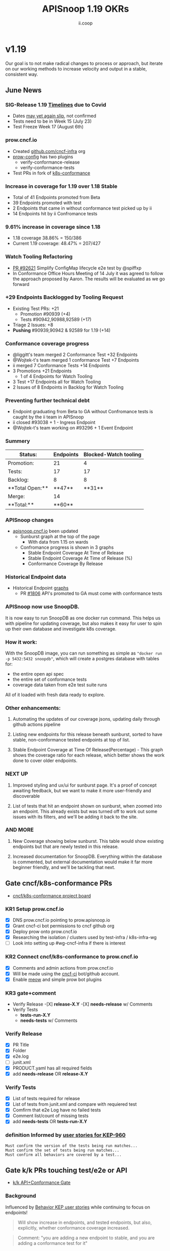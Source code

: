 #+TITLE: APISnoop 1.19 OKRs
#+AUTHOR: ii.coop

* v1.19
Our goal is to not make radical changes to process or approach, but iterate on our working methods to increase velocity and output in a stable, consistent way.
** June News
*** **SIG-Release 1.19 [[https://github.com/kubernetes/sig-release/tree/master/releases/release-1.19#timeline][Timelines]] due to Covid**
- Dates [[https://groups.google.com/forum/?utm_medium=email&utm_source=footer#!msg/kubernetes-dev/TVXhcNO3SPU/-Uj-xJP2BQAJ][may yet again slip]], not confirmed
- Tests need to be in Week 15 (July 23)
- Test Freeze Week 17 (August 6th)
*** **prow.cncf.io**
- Created [[https://github.com/cncf-infra][github.com/cncf-infra]] org
- [[https://github.com/cncf-infra/prow-config][prow-config]] has two plugins
  - verify-conformance-release
  - verify-conformance-tests
- Test PRs in fork of [[https://github.com/cncf-infra/k8s-conformance/pulls][k8s-conformance]]
*** **Increase in coverage for 1.19 over 1.18 Stable**
+ Total of 41 Endpoints promoted from Beta
+ 39 Endpoints promoted with test
+ 2 Endpoints that came in without conformance test picked up by ii
+ 14 Endpoints hit by ii Confromance tests
*** **9.61% increase in coverage since 1.18**
  - 1.18 coverage 38.86% = 150/386
  - Current 1.19 coverage: 48.47% = 207/427
*** **Watch Tooling Refactoring**
- [[https://github.com/kubernetes/kubernetes/pull/92621/][PR #92621]] Simplify ConfigMap lifecycle e2e test by @spiffxp
- In Conformance Office Hours Meeting of   14 July
  it was agreed to follow the approach proposed by Aaron.
  The results will be evaluated as we go forward
*** **+29 Endpoints Backlogged by Tooling Request**
  - Existing Test PRs: +21
    - Promotion  #90939 (+4)
    - Tests #90942,90988,92589 (+17)
  - Triage 2 Issues: +8
  - **Pushing** #90939,90942 & 92589 for 1.19 (+14)
*** **Conformance coverage progress**
- @liggitt's team merged 2 Conformance Test +32 Endpoints
- @Wojtek-t's team merged 1 conformance Test +7 Endpoints
- ii merged 7 Conformance Tests +14 Endpoints
- 3 Promotions +21 Endpoints
  - 1 of 4 Endpoints for Watch Tooling
- 3 Test +17 Endpoints all for Watch Tooling
- 2 Issues of 8 Endpoints in Backlog for Watch Tooling
*** **Preventing further technical debt**
- Endpoint graduating from Beta to GA without Confromance tests is caught by the ii team in APISnoop
- ii closed #93038 + 1 - Ingress Endpoint
- @Wojtek-t's team working on #93296 + 1 Event Endpoint
*** **Summery**
| Status:         |Endpoints|Blocked-Watch tooling|
|-----------------|-------|------|
|Promotion:       |  21   |4     |
|Tests:           |  17   |17    |
|Backlog:         |  8    |8     |
|**Total Open:**  |**47** |**31**|
|Merge:           | 14    |      |
|**Total:**       |**60** |      |

*** **APISnoop changes**
  - [[https://apisnoop.cncf.io][apisnoop.cncf.io]] been updated
    - Sunburst graph at the top of the page
      - With data from 1.15 on wards
    - Confromance progress is shown in 3 graphs
      -  Stable Endpoint Coverage At Time of Release
      -  Stable Endpoint Coverage At Time of Release (%)
      -  Conformance Coverage By Release
*** **Historical Endpoint data**
    - Historical Endpoint [[https://hackmd.io/6klrNXc7TzGuE6T_gZ9p3g?view][graphs]]
      - PR [[https://github.com/kubernetes/community/pull/1806][#1806]] API's promoted to GA must come with conformance tests
*** **APISnoop now use SnoopDB.**
    It is now easy to run SnoopDB as one docker run command. This helps us with pipeline for updating coverage, but also makes it easy for user to spin up their own database and investigate k8s coverage.
*** **How it work:**   
 With the SnoopDB image, you can run something as simple as ~"docker run -p 5432:5432 snoopdb"~, which will create a postgres database with tables for:
     - the entire open api spec
     - the entire set of conformance tests
     - coverage data taken from e2e test suite runs
    All of it loaded with fresh data ready to explore.
*** **Other enhancements:**
**** Automating the updates of our coverage jsons, updating daily through github actions pipeline
**** Listing new endpoints for this release beneath sunburst, sorted to have stable, non-conformance tested endpoints at top of list.
**** Stable Endpoint Coverage at Time Of Release(Percentage) - This graph shows the coverage ratio for each release, which better shows the work done to cover older endpoints.
*** **NEXT UP**
***** Improved styling and ux/ui for sunburst page. It's a proof of concept awaiting feedback, but we want to make it more user-friendly and discoverable
***** List of tests that hit an endpoint shown on sunburst, when zoomed into an endpoint. This already exists but was turned off to work out some issues with its filters, and we'll be adding it back to the site.
*** **AND MORE**
***** New Coverage showing below sunburst. This table would show existing endpoints but that are newly tested in this release.
***** Increased documentation for SnoopDB. Everything within the database is commented, but external documentation would make it far more beginner friendly, and we'll be tackling that next.
** Gate cncf/k8s-conformance PRs
- [[https://github.com/cncf/apisnoop/projects/29][cncf/k8s-conformance project board]]
*** KR1 Setup prow.cncf.io
- [X] DNS prow.cncf.io pointing to prow.apisnoop.io
- [X] Grant cncf-ci bot permissions to cncf github org
- [X] Deploy prow onto prow.cncf.io
- [X] Researching the isolation / clusters used by test-infra / k8s-infra-wg
- [ ] Look into setting up #wg-cncf-infra if there is interest
*** KR2 Connect cncf/k8s-conformance to prow.cncf.io
- [X] Comments and admin actions from prow.cncf.io
- [X] Will be made using the [[https://github.com/cncf-ci][cncf-ci]] bot/github account.
- [X] Enable [[https://github.com/cncf/k8s-conformance/pull/971][meow]] and simple prow bot plugins
*** KR3 gate+comment
- Verify Release
  -[X] **release-X.Y**
  -[X] **needs-release** w/ Comments
- Verify Tests
  - **tests-run-X.Y**
  - **needs-tests** w/ Comments
*** Verify Release
- [X] PR Title
- [X] Folder
- [X] e2e.log
- [-] junit.xml
- [X] PRODUCT.yaml has all required fields
- [X] add **needs-release** OR **release-X.Y**
*** Verify Tests
- [X] List of tests required for release
- [X] List of tests from junit.xml and compare with requiered test
- [X] Comfirm that e2e Log have no failed tests
- [X] Comment list/count of missing tests
- [X] add **needs-tests** OR **tests-run-X.Y**
*** definition Informed by [[https://github.com/kubernetes/enhancements/blob/2c19ec7627e326d1c75306dcaa3d2f14002301fa/keps/sig-architecture/960-conformance-behaviors/README.md#role-cncf-conformance-program][user stories for KEP-960]]
#+begin_example
Must confirm the version of the tests being run matches...
Must confirm the set of tests being run matches...
Must confirm all behaviors are covered by a test...
#+end_example
** Gate k/k PRs touching test/e2e or API
- [[https://github.com/cncf/apisnoop/projects/30][k/k API+Conformance Gate]]
*** Background
    Influenced by [[https://github.com/kubernetes/enhancements/pull/1666/files?short_path=92a9412#diff-92a9412ae55358378bc66295cdbea103][Behavior KEP user stories]] while continuing to focus on endpoints!

 #+begin_quote
 Will show increase in endpoints, and tested endpoints, but also, explicitly, whether conformance coverage increased.
 #+end_quote

 #+begin_quote
 Comment: "you are adding a new endpoint to stable, and you are adding a conformance test for it"
 #+end_quote
*** OKing PR

#+begin_quote
Existing responsiblity via owners file ensures that PRs touching swagger or conformance tests are **/approved** by right people.
#+end_quote

#+begin_quote
A label of **requires-conformance** will applied, and **conformance** label will need to be added by this gate + automation.
#+end_quote
*** KR1 Identify a PR as requiring conformance review
PR must touch file in conformance-specific directory

- (initially /area-conformance + /sig-arch)
- [ ] Create ~run_if_changed~ presubmit

#+begin_example
eg: update test/conformance/behaviors/..
eg: mv from test/e2e to test/conformance
#+end_example
*** KR2 Identify list of endpoints added/removed
Tooling will compare ~path/operation_id~ in ~api/openapi-spec/swagger.json~
- [ ] Generate list of new endpoints
- [ ] Generate list of removed endpoints
*** KR3 Run APISnoop against PR to generate endpoint coverage
Tooling will provide a list of tested and conformant endpoints.
- [ ] Wait for main prow job to finish
- [ ] Generate list of hit/tested endpoints
- [ ] Generate list of conformant endpoints
*** KR4 bot comment w/ list of increase/decrease of endpoints
Tooling will comment directly on PR

- [ ] alpha : endpoints needing tests
- [ ] beta : endpoints needing tests
- [ ] stable : comment+block via tag

#+begin_quote
You've added api's without tests it will not be able to reach stable.
#+end_quote
*** KR5 Manual Approval for SIG-Arch (or appropriate owners)
Ensure the API Review process has been followed.

- [ ] Get feedback on approval process from SIG-Arch
- [ ] Ensure the correct tagging / OWNERS are respected
*** KR6 Donate APISnoop to sig-arch
- [ ] Get feedback if this is desired
- [ ] Get as to location of repo under k8s org
- [ ] Migration maybe in Q4
** Increase Stable Test Coverage by 40 endpoints
*** **KR1 (14/40) new conformant stable endpoints**
- #89753 + 5 points
- #90390 + 3 points
- #90812 + 1 point
- #90941 + 2 points
- #92813 + 1 point
- #93084 + 1 point
- #93038 + 1 point Ingress Endpoint
*** **What is in the numbers**
- 14 Endpoints by ii
- 39 Endpoints by the community
Total: 53
- 21 Promotion Endpoints by ii
- 17 Watch tooling test Endpoints by ii
Total: 38
**Grand total possible: 91**
*** **KR2 (9.61% / +9%) Coverage Increase**
  **38.86%->48.47%**
- Target have been exceeded with ii and the community's effort
- Further increase expected before 1.19 test freeze
- Due to increase in total endpoints, our increase may be hidden.
Percentage many not be a clear indicator.
*** **KR3 (stretch +49) 50% stable endpoints hit by conformance tests**
- Possible, only need Conformance tests for 7 more Endpoints to Merge
* Footnotes

#+REVEAL_ROOT: https://cdn.jsdelivr.net/npm/reveal.js
# #+REVEAL_TITLE_SLIDE:
#+NOREVEAL_DEFAULT_FRAG_STYLE: YY
#+NOREVEAL_EXTRA_CSS: YY
#+NOREVEAL_EXTRA_JS: YY
#+REVEAL_HLEVEL: 2
#+REVEAL_MARGIN: 0.1
#+REVEAL_WIDTH: 1000
#+REVEAL_HEIGHT: 600
#+REVEAL_MAX_SCALE: 3.5
#+REVEAL_MIN_SCALE: 0.2
#+REVEAL_PLUGINS: (markdown notes highlight multiplex)
#+REVEAL_SLIDE_NUMBER: ""
#+REVEAL_SPEED: 1
#+REVEAL_THEME: sky
#+REVEAL_THEME_OPTIONS: beige|black|blood|league|moon|night|serif|simple|sky|solarized|white
#+REVEAL_TRANS: cube
#+REVEAL_TRANS_OPTIONS: none|cube|fade|concave|convex|page|slide|zoom

#+OPTIONS: num:nil
#+OPTIONS: toc:nil
#+OPTIONS: mathjax:Y
#+OPTIONS: reveal_single_file:nil
#+OPTIONS: reveal_control:t
#+OPTIONS: reveal-progress:t
#+OPTIONS: reveal_history:nil
#+OPTIONS: reveal_center:t
#+OPTIONS: reveal_rolling_links:nil
#+OPTIONS: reveal_keyboard:t
#+OPTIONS: reveal_overview:t
